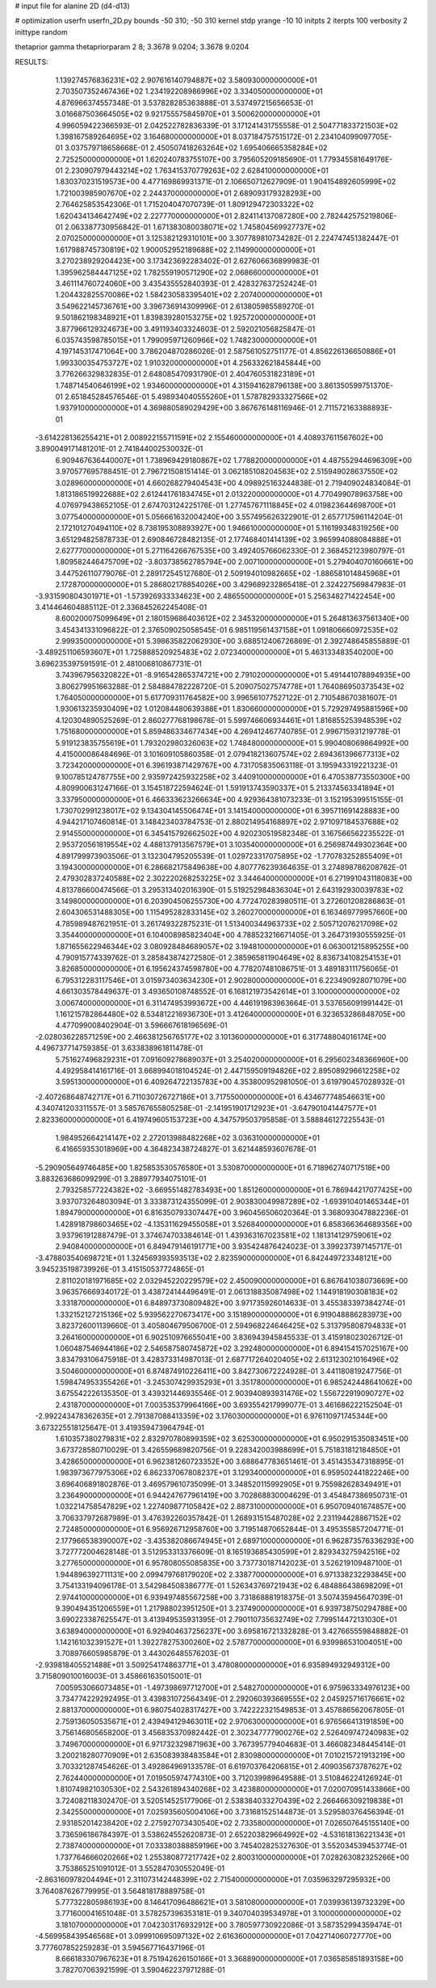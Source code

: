# input file for alanine 2D (d4-d13)

# optimization
userfn       userfn_2D.py
bounds       -50 310; -50 310
kernel       stdp
yrange       -10 10
initpts      2
iterpts      100
verbosity    2
inittype     random

thetaprior gamma
thetapriorparam 2 8; 3.3678 9.0204; 3.3678 9.0204


RESULTS:
  1.139274576836231E+02  2.907616140794887E+02       3.580930000000000E+01
  2.703507352467436E+02  1.234192208986996E+02       3.334050000000000E+01       4.876966374557348E-01       3.537828285363888E-01  3.537497215656653E-01
  3.016687503664505E+02  9.921755575845970E+01       3.500620000000000E+01       4.996059422366593E-01       2.042522782836339E-01  3.171241431755558E-01
  2.504771833721503E+02  1.398167589264695E+02       3.164680000000000E+01       8.037184757515172E-01       2.234104099097705E-01  3.037579718658668E-01
  2.450507418263264E+02  1.695406665358284E+02       2.725250000000000E+01       1.620240783755107E+00       3.795605209185690E-01  1.779345581649176E-01
  2.230907979443214E+02  1.763415370779263E+02       2.628410000000000E+01       1.830370231519573E+00       4.477169869931371E-01  2.106650712627909E-01
  1.904154892605999E+02  1.721003985907670E+02       2.244370000000000E+01       2.689093179328293E+00       2.764625853542306E-01  1.715204047070739E-01
  1.809129472303322E+02  1.620434134642749E+02       2.227770000000000E+01       2.824114137087280E+00       2.782442575219806E-01  2.063387730956842E-01
  1.671383080038071E+02  1.745804569927737E+02       2.070250000000000E+01       3.125382129310101E+00       3.307789810734282E-01  2.224747451382447E-01
  1.617988745730819E+02  1.900052952189688E+02       2.114990000000000E+01       3.270238929204423E+00       3.173423692283402E-01  2.627606636899983E-01
  1.395962584447125E+02  1.782559190571290E+02       2.068660000000000E+01       3.461114760724060E+00       3.435435552840393E-01  2.428327637252424E-01
  1.204432825570086E+02  1.584230583395401E+02       2.207400000000000E+01       3.549622145736761E+00       3.396736914309996E-01  2.613805985589270E-01
  9.501862198348921E+01  1.839839280153275E+02       1.925720000000000E+01       3.877966129324673E+00       3.491193403324603E-01  2.592021056825847E-01
  6.035743598785015E+01  1.799095971260966E+02       1.748230000000000E+01       4.197145317471064E+00       3.786204870286026E-01  2.587561052751177E-01
  4.856226136650886E+01  1.993300354753727E+02       1.910320000000000E+01       4.256332621845844E+00       3.776266329832835E-01  2.648085470931790E-01
  2.404760531823189E+01  1.748714540646199E+02       1.934600000000000E+01       4.315941628796138E+00       3.861350599751370E-01  2.651845284576546E-01
  5.498934040555260E+01  1.578782933327566E+02       1.937910000000000E+01       4.369880589029429E+00       3.867676148116946E-01  2.711572163388893E-01
 -3.614228136255421E+01  2.008922155711591E+02       2.155460000000000E+01       4.408937611567602E+00       3.890049171481201E-01  2.741844002530032E-01
  6.909467636440007E+01  1.738969429180867E+02       1.778820000000000E+01       4.487552944696309E+00       3.970577695788451E-01  2.796721508151414E-01
  3.062185108204563E+02  2.515949028637550E+02       3.028960000000000E+01       4.660268279404543E+00       4.098925163244838E-01  2.719409024834084E-01
  1.813186519922688E+02  2.612441761834745E+01       2.013220000000000E+01       4.770499078963758E+00       4.076979438652105E-01  2.674703124225176E-01
  1.277457671118845E+02  4.019823644698700E+01       3.077540000000000E+01       5.056661632004240E+00       3.557495626322901E-01  2.657717596114204E-01
  2.172101270494110E+02  8.738195308893927E+00       1.946610000000000E+01       5.116199348319256E+00       3.651294825878733E-01  2.690846728482135E-01
  2.177468401414139E+02  3.965994088084888E+01       2.627770000000000E+01       5.271164266767535E+00       3.492405766062330E-01  2.368452123980797E-01
  1.809582446475709E+02 -3.803738562785794E+00       2.007100000000000E+01       5.279404070160661E+00       3.447526110779076E-01  2.289172545127680E-01
  2.509194010982665E+02 -1.886581014845968E+01       2.172870000000000E+01       5.286802178854026E+00       3.429689232865418E-01  2.324227569847983E-01
 -3.931590804301971E+01 -1.573926933334623E+00       2.486550000000000E+01       5.256348271422454E+00       3.414464604885112E-01  2.336845262245408E-01
  8.600200075099649E+01  2.180159686403612E+02       2.345320000000000E+01       5.264813637561340E+00       3.454341331096822E-01  2.376509025058545E-01
  6.985119561437158E+01  1.091806660972535E+02       2.999350000000000E+01       5.398635822062930E+00       3.688512406726869E-01  2.392748645855889E-01
 -3.489251106593607E+01  1.725888520925483E+02       2.072340000000000E+01       5.463133483540200E+00       3.696235397591591E-01  2.481006810867731E-01
  3.743967956320822E+01 -8.916542865374721E+00       2.791020000000000E+01       5.491441078894935E+00       3.806279951663288E-01  2.584884782228720E-01
  5.209075027574778E+01  1.764086950373543E+02       1.764050000000000E+01       5.617709311764582E+00       3.996561077527122E-01  2.710548670381607E-01
  1.930613235930409E+02  1.012084480639388E+01       1.830660000000000E+01       5.729297495881596E+00       4.120304890525269E-01  2.860277768198678E-01
  5.599746606934461E+01  1.816855253948539E+02       1.751680000000000E+01       5.859486334677434E+00       4.269412467740785E-01  2.996715931219778E-01
  5.919123835755619E+01  1.793202980326063E+02       1.748480000000000E+01       5.990408069864992E+00       4.415000086484696E-01  3.101609105860358E-01
  2.079418213607574E+02  2.694361396677313E+02       3.723420000000000E+01       6.396193871429767E+00       4.731705835063118E-01  3.195943319221323E-01
  9.100785124787755E+00  2.935972425932258E+02       3.440910000000000E+01       6.470538773550300E+00       4.809900631247166E-01  3.154518722594624E-01
  1.591913743590337E+01  5.213374563341894E+01       3.337950000000000E+01       6.466333623266634E+00       4.929364381073233E-01  3.152195399515155E-01
  1.730702991238017E+02  9.134304145506474E+01       3.141540000000000E+01       6.395711691428883E+00       4.944217107460814E-01  3.148423403784753E-01
  2.880214954168897E+02  2.971097184537688E+02       2.914550000000000E+01       6.345415792662502E+00       4.920230519582348E-01  3.167566562235522E-01
  2.953720561819554E+02  4.488137913567579E+01       3.103540000000000E+01       6.256987449302364E+00       4.891799973903506E-01  3.132304795205539E-01
  1.029723317075895E+02 -1.770783252855409E+01       3.194300000000000E+01       6.286682175849638E+00       4.807776239364635E-01  3.274898786208762E-01
  2.479302837240588E+02  2.302220268253225E+02       3.344640000000000E+01       6.271991043118083E+00       4.813786600474566E-01  3.295313402016390E-01
  5.519252984836304E+01  2.643192930039783E+02       3.149800000000000E+01       6.203904506255730E+00       4.772470283980511E-01  3.272601208286863E-01
  2.604306531488305E+00  1.115495282833145E+02       3.260270000000000E+01       6.163469779957660E+00       4.785989487621951E-01  3.261749322875231E-01
  1.513400344963733E+02  2.505712076217098E+02       3.354400000000000E+01       6.104008985823404E+00       4.788523216671405E-01  3.264731930555925E-01
  1.871655622946344E+02  3.080928484689057E+02       3.194810000000000E+01       6.063001215895255E+00       4.790915774339762E-01  3.285843874272580E-01
  2.385965811904649E+02  8.836734108254153E+01       3.826850000000000E+01       6.195624374598780E+00       4.778207481086751E-01  3.489183111756065E-01
  6.795312283117546E+01  3.015973403634230E+01       2.902800000000000E+01       6.223490928071079E+00       4.661303578449637E-01  3.493650108748552E-01
  6.168121973542614E+01  3.100000000000000E+02       3.006740000000000E+01       6.311474953993672E+00       4.446191983963664E-01  3.537656091991442E-01
  1.161215782864480E+02  8.534812216936730E+01       3.412640000000000E+01       6.323653286848705E+00       4.477099008402904E-01  3.596667618196569E-01
 -2.028036228571259E+00  2.466381256765177E+02       3.101360000000000E+01       6.317748804016174E+00       4.496737714759385E-01  3.633838961811478E-01
  5.751627496829231E+01  7.091609278689037E+01       3.254020000000000E+01       6.295602348366960E+00       4.492958414161716E-01  3.668994018104524E-01
  2.447159509194826E+02  2.895089296612258E+02       3.595130000000000E+01       6.409264722135783E+00       4.353800952981050E-01  3.619790457028932E-01
 -2.407268648742717E+01  6.711030726727186E+01       3.717550000000000E+01       6.434677748546631E+00       4.340741203311557E-01  3.585767655805258E-01
 -2.141951901712923E+01 -3.647901041447577E+01       2.823360000000000E+01       6.419749605153723E+00       4.347579503795858E-01  3.588846127225543E-01
  1.984952664214147E+02  2.272013988482268E+02       3.036310000000000E+01       6.416659353018969E+00       4.364823438724827E-01  3.621448593607678E-01
 -5.290905649746485E+00  1.825853530576580E+01       3.530870000000000E+01       6.718962740717518E+00       3.883263686099299E-01  3.288977934075101E-01
  2.793258577224382E+02 -3.669551482783493E+00       1.851260000000000E+01       6.786944217077425E+00       3.937073264803094E-01  3.333873124355099E-01
  2.903830049987289E+02 -1.693910401465344E+01       1.894790000000000E+01       6.816350793307447E+00       3.960456506020364E-01  3.368093047882236E-01
  1.428918798603465E+02 -4.135311629455058E+01       3.526840000000000E+01       6.858366364689356E+00       3.937961912887479E-01  3.374674703384614E-01
  1.439363167023581E+02  1.181314129759061E+02       2.940840000000000E+01       6.849479146191771E+00       3.935424876424023E-01  3.399237397145717E-01
 -3.478803540698721E+01  1.324569393593513E+02       2.823590000000000E+01       6.842449723348121E+00       3.945235198739926E-01  3.415150537724865E-01
  2.811020181971685E+02  2.032945220229579E+02       2.450090000000000E+01       6.867641038073669E+00       3.963576669340172E-01  3.438724144496491E-01
  2.061318835087498E+02  1.144918190308183E+02       3.331870000000000E+01       6.848973730809482E+00       3.971735926014633E-01  3.455383397384274E-01
  1.332152127215136E+02  5.939562270673417E+00       3.151890000000000E+01       6.919048886283973E+00       3.823726001139660E-01  3.405804679506700E-01
  2.594968224646425E+02  5.313795808794833E+01       3.264160000000000E+01       6.902510976655041E+00       3.836943945845533E-01  3.415918023026712E-01
  1.060487546944186E+02  2.546587580745872E+02       3.292480000000000E+01       6.894154157025167E+00       3.834793106475918E-01  3.428373314987013E-01
  2.687717264020405E+02  2.613123021016496E+02       3.504600000000000E+01       6.874874910226411E+00       3.842730672224928E-01  3.441180819247756E-01
  1.598474953355426E+01 -3.245307429935293E+01       3.351780000000000E+01       6.985242448641062E+00       3.675542226135350E-01  3.439321446935546E-01
  2.903940893931476E+02  1.556722919090727E+02       2.431870000000000E+01       7.003535379964166E+00       3.693554217999077E-01  3.461686222152504E-01
 -2.992243478362635E+01  2.791387088413359E+02       3.176030000000000E+01       6.976110971745344E+00       3.673225518125647E-01  3.419359473964794E-01
  1.610357380279831E+02  2.832970780899359E+02       3.625300000000000E+01       6.950291535083451E+00       3.673728580710029E-01  3.426559689820756E-01
  9.228342003988699E+01  5.751831812184850E+01       3.428650000000000E+01       6.962381260723352E+00       3.688647783651461E-01  3.451435347318895E-01
  1.983973677975306E+02  6.862337067808237E+01       3.129340000000000E+01       6.959502441822246E+00       3.696406891802876E-01  3.469579610735099E-01
  3.348520115992905E+01  9.755982628349491E+01       3.236490000000000E+01       6.944247677961419E+00       3.702868830004629E-01  3.454847386950731E-01
  1.032214758547829E+02  1.227409877105842E+02       2.887310000000000E+01       6.950709401674857E+00       3.706337972687989E-01  3.476392260357842E-01
  1.268931515487028E+02  2.231194428867152E+02       2.724850000000000E+01       6.956926712958760E+00       3.719514870652844E-01  3.495355857204771E-01
  2.177966538390007E+02 -3.435382086674945E+01       2.689710000000000E+01       6.962873576336293E+00       3.727772004628148E-01  3.512953313376609E-01
  8.165193685430599E+01  2.829343275942516E+02       3.277650000000000E+01       6.957808055085835E+00       3.737730187142023E-01  3.526219109487100E-01
  1.944896392711131E+00  2.099479768179020E+02       2.338770000000000E+01       6.971338232293845E+00       3.754133194096178E-01  3.542984508386777E-01
  1.526343769721943E+02  6.484886438698209E+01       2.974410000000000E+01       6.939497485567258E+00       3.731868881918375E-01  3.507435945647039E-01
  9.390494351206559E+01  1.217988023951250E+01       3.237490000000000E+01       6.939738750294788E+00       3.690223387625547E-01  3.413949535931395E-01
  2.790110735632749E+02  7.799514472131030E+01       3.638940000000000E+01       6.929404637256237E+00       3.695816721332828E-01  3.427665559848882E-01
  1.142161032391527E+01  1.392278275300260E+02       2.578770000000000E+01       6.939986531004051E+00       3.708976605985879E-01  3.443026485576203E-01
 -2.939818405521488E+01  3.509254174863771E+01       3.478080000000000E+01       6.935894932949312E+00       3.715809010016003E-01  3.458661635015001E-01
  7.005953066073485E+01 -1.497398697712700E+01       2.548270000000000E+01       6.975963334976123E+00       3.734774229292495E-01  3.439831072564349E-01
  2.292060393669555E+02  2.045925716176661E+02       2.881370000000000E+01       6.980754028317427E+00       3.742222321549853E-01  3.457886562067805E-01
  2.759136050535671E+01  2.439494129463011E+02       2.970630000000000E+01       6.976566413191859E+00       3.756146805658200E-01  3.456835370982442E-01
  2.302347777900276E+02  2.526409747240983E+02       3.749670000000000E+01       6.971732329871963E+00       3.767395779404683E-01  3.466082348445414E-01
  3.200218280770909E+01  2.635083938483584E+01       2.830980000000000E+01       7.010215721913219E+00       3.703321287454626E-01  3.492864969133578E-01
  6.619703764206815E+01  2.409035673787627E+02       2.762440000000000E+01       7.019505974774310E+00       3.712039989649588E-01  3.510846224126924E-01
  1.810749821030530E+02  2.543261894340268E+02       3.423880000000000E+01       7.020070951433866E+00       3.724082118302470E-01  3.520514525177906E-01
  2.538384033270439E+02  2.266466309219838E+01       2.342550000000000E+01       7.025935605004106E+00       3.731681525144873E-01  3.529580376456394E-01
  2.931852014238420E+02  2.275927073430540E+02       2.733580000000000E+01       7.026507645155140E+00       3.736596186784397E-01  3.538624552620873E-01
  2.652203829664992E+02 -4.531618136221343E+01       2.738740000000000E+01       7.033380388859196E+00       3.745402825327630E-01  3.552034539453774E-01
  1.737764666020266E+02  1.255380877217742E+02       2.800310000000000E+01       7.028263082325266E+00       3.753865251091012E-01  3.552847030552049E-01
 -2.863160978204494E+01  2.311073142448399E+02       2.715400000000000E+01       7.035963297295932E+00       3.764087626779995E-01  3.564818178889758E-01
  5.777322805986193E+00  8.146417096486621E+01       3.581080000000000E+01       7.039936139732329E+00       3.771600041651048E-01  3.578257396353181E-01
  9.340704039534978E+01  3.100000000000000E+02       3.181070000000000E+01       7.042303176932912E+00       3.780597730922086E-01  3.587352994359474E-01
 -4.569958439546568E+01  3.099910695097132E+02       2.616360000000000E+01       7.042714060727770E+00       3.777607852259283E-01  3.594567716437196E-01
  8.666183307967623E+01  8.751942626150166E+01       3.368890000000000E+01       7.036585851893158E+00       3.782707063921599E-01  3.590462237971288E-01